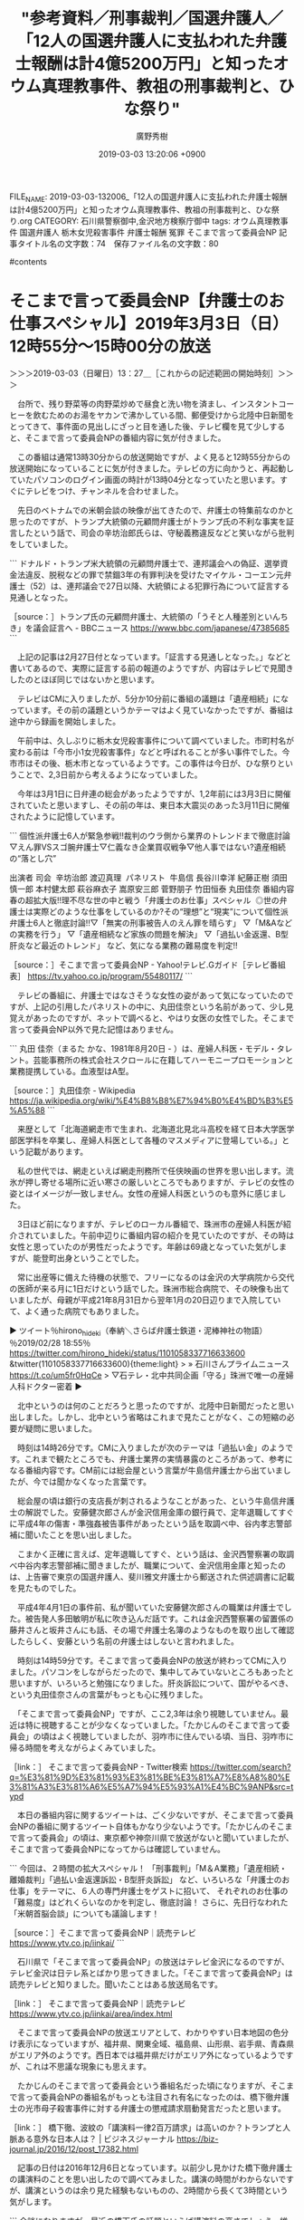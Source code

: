 #+TITLE: "参考資料／刑事裁判／国選弁護人／「12人の国選弁護人に支払われた弁護士報酬は計4億5200万円」と知ったオウム真理教事件、教祖の刑事裁判と、ひな祭り"
#+AUTHOR: 廣野秀樹
#+EMAIL:  hirono2013k@gmail.com
#+DATE: 2019-03-03 13:20:06 +0900
FILE_NAME: 2019-03-03-132006_「12人の国選弁護人に支払われた弁護士報酬は計4億5200万円」と知ったオウム真理教事件、教祖の刑事裁判と、ひな祭り.org
CATEGORY: 石川県警察御中,金沢地方検察庁御中
tags:  オウム真理教事件 国選弁護人 栃木女児殺害事件 弁護士報酬 冤罪 そこまで言って委員会NP
記事タイトル名の文字数：74　保存ファイル名の文字数：80

#contents

* そこまで言って委員会NP【弁護士のお仕事スペシャル】2019年3月3日（日）12時55分～15時00分の放送
  :LOGBOOK:
  CLOCK: [2019-03-03 日 13:27]--[2019-03-03 日 15:59] =>  2:32
  :END:

＞＞＞2019-03-03（日曜日）13：27＿［これからの記述範囲の開始時刻］＞＞＞

　台所で、残り野菜等の肉野菜炒めで昼食と洗い物を済まし、インスタントコーヒーを飲むためのお湯をヤカンで沸かしている間、郵便受けから北陸中日新聞をとってきて、事件面の見出しにざっと目を通した後、テレビ欄を見て少しすると、そこまで言って委員会NPの番組内容に気が付きました。

　この番組は通常13時30分からの放送開始ですが、よく見ると12時55分からの放送開始になっていることに気が付きました。テレビの方に向かうと、再起動していたパソコンのログイン画面の時計が13時04分となっていたと思います。すぐにテレビをつけ、チャンネルを合わせました。

　先日のベトナムでの米朝会談の映像が出てきたので、弁護士の特集前なのかと思ったのですが、トランプ大統領の元顧問弁護士がトランプ氏の不利な事実を証言したという話で、司会の辛坊治郎氏らは、守秘義務違反などと笑いながら批判をしていました。

```
ドナルド・トランプ米大統領の元顧問弁護士で、連邦議会への偽証、選挙資金法違反、脱税などの罪で禁錮3年の有罪判決を受けたマイケル・コーエン元弁護士（52）は、連邦議会で27日以降、大統領による犯罪行為について証言する見通しとなった。

［source：］トランプ氏の元顧問弁護士、大統領の「うそと人種差別といんちき」を議会証言へ - BBCニュース https://www.bbc.com/japanese/47385685
```

　上記の記事は2月27日付となっています。「証言する見通しとなった。」などと書いてあるので、実際に証言する前の報道のようですが、内容はテレビで見聞きしたのとほぼ同じではないかと思います。

　テレビはCMに入りましたが、5分か10分前に番組の議題は「遺産相続」になっています。その前の議題というかテーマはよく見ていなかったですが、番組は途中から録画を開始しました。

　午前中は、久しぶりに栃木女児殺害事件について調べていました。市町村名が変わる前は「今市小1女児殺害事件」などと呼ばれることが多い事件でした。今市市はその後、栃木市となっているようです。この事件は今日が、ひな祭りということで、2,3日前から考えるようになっていました。

　今年は3月1日に日弁連の総会があったようですが、1,2年前には3月3日に開催されていたと思いますし、その前の年は、東日本大震災のあった3月11日に開催されたように記憶しています。

```
個性派弁護士6人が緊急参戦!!裁判のウラ側から業界のトレンドまで徹底討論▽えん罪VSスゴ腕弁護士▽仁義なき企業買収戦争▽他人事ではない?遺産相続の“落とし穴”

出演者
司会
 辛坊治郎 渡辺真理 
パネリスト
 牛島信 長谷川幸洋 紀藤正樹 須田慎一郎 本村健太郎 萩谷麻衣子 嵩原安三郎 菅野朋子 竹田恒泰 丸田佳奈
番組内容
春の超拡大版!!理不尽な世の中と戦う「弁護士のお仕事」スペシャル  ◎世の弁護士は実際どのような仕事をしているのか?その“理想”と“現実”について個性派弁護士6人と徹底討論!!▽「無実の刑事被告人のえん罪を晴らす」 ▽「M&Aなどの実務を行う」 ▽「遺産相続など家族の問題を解決」 ▽「過払い金返還、B型肝炎など最近のトレンド」 など、気になる業務の難易度を判定!!

［source：］そこまで言って委員会NP - Yahoo!テレビ.Gガイド［テレビ番組表］ https://tv.yahoo.co.jp/program/55480117/
```

　テレビの番組に、弁護士ではなさそうな女性の姿があって気になっていたのですが、上記の引用したパネリストの中に、丸田佳奈という名前があって、少し見覚えがあったのですが、ネットで調べると、やはり女医の女性でした。そこまで言って委員会NP以外で見た記憶はありません。

```
丸田 佳奈（まるた かな、1981年8月20日 - ）は、産婦人科医・モデル・タレント。芸能事務所の株式会社スクロールに在籍してハーモニープロモーションと業務提携している。血液型はA型。

［source：］丸田佳奈 - Wikipedia https://ja.wikipedia.org/wiki/%E4%B8%B8%E7%94%B0%E4%BD%B3%E5%A5%88
```

　来歴として「北海道網走市で生まれ、北海道北見北斗高校を経て日本大学医学部医学科を卒業し、産婦人科医として各種のマスメディアに登場している。」という記載があります。

　私の世代では、網走といえば網走刑務所で任侠映画の世界を思い出します。流氷が押し寄せる場所に近い寒さの厳しいところでもありますが、テレビの女性の姿とはイメージが一致しません。女性の産婦人科医というのも意外に感じました。

　3日ほど前になりますが、テレビのローカル番組で、珠洲市の産婦人科医が紹介されていました。午前中辺りに番組内容の紹介を見ていたのですが、その時は女性と思っていたのが男性だったようです。年齢は69歳となっていた気がしますが、能登町出身ということでした。

　常に出産等に備えた待機の状態で、フリーになるのは金沢の大学病院から交代の医師が来る月に1日だけという話でした。珠洲市総合病院で、その映像も出ていましたが、母親が平成21年8月31日から翌年1月の20日辺りまで入院していて、よく通った病院でもありました。

▶ ツイート％hirono_hideki（奉納＼さらば弁護士鉄道・泥棒神社の物語）％2019/02/28 18:55％ https://twitter.com/hirono_hideki/status/1101058337716633600
&twitter(1101058337716633600){theme:light}
> » 石川さんプライムニュース https://t.co/um5fr0HqCe
> ▽石テレ・北中共同企画「守る」珠洲で唯一の産婦人科ドクター密着  
▶

　北中というのは何のことだろうと思ったのですが、北陸中日新聞だったと思い出しました。しかし、北中という省略はこれまで見たことがなく、この短縮の必要が疑問に思いました。

　時刻は14時26分です。CMに入りましたが次のテーマは「過払い金」のようです。これまで観たところでも、弁護士業界の実情暴露のところがあって、参考になる番組内容です。CM前には総会屋という言葉が牛島信弁護士から出ていましたが、今では聞かなくなった言葉です。

　総会屋の頃は銀行の支店長が刺されるようなことがあった、という牛島信弁護士の解説でした。安藤健次郎さんが金沢信用金庫の銀行員で、定年退職してすぐに平成4年の傷害・準強姦被告事件があったという話を取調べ中、谷内孝志警部補に聞いたことを思い出しました。

　こまかく正確に言えば、定年退職してすぐ、という話は、金沢西警察署の取調べ中谷内孝志警部補に聞きましたが、職業について、金沢信用金庫と知ったのは、上告審で東京の国選弁護人、斐川雅文弁護士から郵送された供述調書に記載を見たものでした。

　平成4年4月1日の事件前、私が聞いていた安藤健次郎さんの職業は弁護士でした。被告発人多田敏明が私に吹き込んだ話です。これは金沢西警察署の留置係の藤井さんと坂井さんにも話、その場で弁護士名簿のようなものを取り出して確認したらしく、安藤という名前の弁護士はしないと言われました。

　時刻は14時59分です。そこまで言って委員会NPの放送が終わってCMに入りました。パソコンをしながらだったので、集中してみていないところもあったと思いますが、いろいろと勉強になりました。肝炎訴訟について、国がやるべき、という丸田佳奈さんの言葉がもっとも心に残りました。

　「そこまで言って委員会NP」ですが、ここ2,3年は余り視聴していません。最近は特に視聴することが少なくなっていました。「たかじんのそこまで言って委員会」の頃はよく視聴していましたが、羽咋市に住んでいる頃、当日、羽咋市に帰る時間を考えながらよくみていました。

［link：］ そこまで言って委員会NP - Twitter検索 https://twitter.com/search?q=%E3%81%9D%E3%81%93%E3%81%BE%E3%81%A7%E8%A8%80%E3%81%A3%E3%81%A6%E5%A7%94%E5%93%A1%E4%BC%9ANP&src=typd

　本日の番組内容に関するツイートは、ごく少ないですが、そこまで言って委員会NPの番組に関するツイート自体もかなり少ないようです。「たかじんのそこまで言って委員会」の頃は、東京都や神奈川県で放送がないと聞いていましたが、そこまで言って委員会NPになってからは確認していません。

```
今回は、２時間の拡大スペシャル！
「刑事裁判」「M＆A業務」「遺産相続・離婚裁判」「過払い金返還訴訟・B型肝炎訴訟」
など、いろいろな「弁護士のお仕事」をテーマに、６人の専門弁護士をゲストに招いて、
それぞれのお仕事の「難易度」はどれくらいなのかを判定し、徹底討論！
さらに、先日行なわれた「米朝首脳会談」についても議論します！ 

［source：］そこまで言って委員会NP｜読売テレビ https://www.ytv.co.jp/iinkai/
```

　石川県で「そこまで言って委員会NP」の放送はテレビ金沢になるのですが、テレビ金沢は日テレ系とばかり思ってきました。「そこまで言って委員会NP」は読売テレビと知りました。聞いたことはある放送局名です。

［link：］ そこまで言って委員会NP｜読売テレビ https://www.ytv.co.jp/iinkai/area/index.html

　そこまで言って委員会NPの放送エリアとして、わかりやすい日本地図の色分け表示になっていますが、福井県、関東全域、福島県、山形県、岩手県、青森県がエリア外のようです。西日本では福井県だけがエリア外になっているようですが、これは不思議な現象にも思えます。

　たかじんのそこまで言って委員会という番組名だった頃になりますが、そこまで言って委員会NPの番組名がもっとも注目され有名になったのは、橋下徹弁護士の光市母子殺害事件に対する弁護士の懲戒請求扇動発言だったと思います。

［link：］ 橋下徹、波紋の「講演料一律2百万請求」は高いのか？トランプと人脈ある意外な日本人は？ | ビジネスジャーナル https://biz-journal.jp/2016/12/post_17382.html

　記事の日付は2016年12月6日となっています。以前少し見かけた橋下徹弁護士の講演料のことを思い出したので調べてみました。講演の時間がわからないですが、講演というのは余り見た経験もないものの、2時間から長くて3時間という気がします。

```
余談になりますが、最近の橋下氏の話題といえば講演料の高さでしょう。維新の会所属の国会議員が政治資金パーティに講師として橋下氏を呼んだ場合、「一律200万円」の講演料を請求されるそうです。もちろん、維新の会以外の団体からの依頼でも、同じ金額です。一律の金額を定め、「特定の政党に肩入れしていない」という態度を見せているのでしょう。

［source：］以前は100万円単位の講演料も珍しくなかったが、このご時世では有権者にいい印象を与えない | ビジネスジャーナル https://biz-journal.jp/2016/12/post_17382_2.html
```

```
講師料や講演料は、どこの団体が主催するのか、何のための講演なのか、講師は講師業が主な収入源なのか、講演か、研修か、セミナーかなどの種別、かかる時間、講師は知名度があるか、等さまざまな条件によって変わってきます。

一番よくあるパターンは、90分から2時間くらいの「講演」スタイル。

これは、あるテーマについて講師が壇上に登ってほぼ一方的に話すものでレジュメなども配布しないか、Ａ4ペラ一枚で簡単な講演の概要などが配布されるだけということが多い。

最もオーソドックスな講演のスタイルですが、この講演の相場は、だいたい5万円～10万円くらいのことが多く、ちょっと著名な人だと20～30万円くらい。

有名人や売れっ子講師、タレントクラスだと50万～200万と幅広いです。

ちなみに、私の場合、一番安かったのは2時間で5万円（交通費込み・都内だったから）、一番高くて2時間で30万円（ただ話すだけ+交通費）でした。

ちなみに、これは講演の料金で、研修講師として専門的なことを教える時は、もうちょっと高くいただいています。

［source：］講師料や講演料の相場とシビアな現実と、20年業界で見てきた、あなたの価値を3倍にする方法 | 青山華子ウェブサイト（札幌ときどき東京） https://aoyamahanako.com/blog/fee/
```

　ちょっと社会勉強も必要かと思い、調べてみました。やはり公演時間は90分から2時間が相場のようです。報酬に相当すると思われる料金は、「この講演の相場は、だいたい5万円～10万円くらいのことが多く、ちょっと著名な人だと20～30万円くらい。」とのことです。

　これをみると、弁護士の公判廷での報酬というのも考えさせられるところです。出廷にかかる報酬をを報酬体系に明示していたのは、最近見た高野隆弁護士の法律事務所のホームページだけでした。

　今日のそこまで言って委員会NPでは、嵩原安三郎だったように思いますが、刑事事件の国選弁護人の報酬の相場を1件8万円としていました。私が最初に見た頃はもう少し幅があったように思いますが、同じく8万円と記憶します。平成5年から7年あたりの頃のことです。

　今日のそこまで言って委員会NP「弁護士のお仕事スペシャル」の感想を総括すると、弁護士業界もしのぎをけずる戦国時代に突入していたのだな、ということになるかと思います。番組の締めくくりあたりでも、弁護士はよく選ぶ必要がある、というような話がありました。

＜＜＜2019-03-03（日曜日）15：58＿［これまでの記述範囲の終了時刻］＜＜＜

